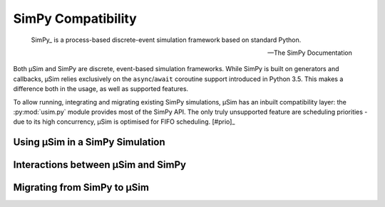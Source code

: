 SimPy Compatibility
===================

.. container:: left-col

        SimPy_ is a process-based discrete-event simulation framework
        based on standard Python.

        --- The SimPy Documentation

    Both μSim and SimPy are discrete, event-based simulation frameworks.
    While SimPy is built on generators and callbacks, μSim relies exclusively
    on the ``async``/``await`` coroutine support introduced in Python 3.5.
    This makes a difference both in the usage, as well as supported features.

    To allow running, integrating and migrating existing SimPy simulations,
    μSim has an inbuilt compatibility layer: the :py:mod:`usim.py` module
    provides most of the SimPy API. The only truly unsupported feature are scheduling
    priorities - due to its high concurrency, μSim is optimised for FIFO scheduling. [#prio]_

Using μSim in a SimPy Simulation
--------------------------------

.. content-tabs:: left-col

    As :py:mod:`usim.py` replicates the :py:mod:`simpy` API, it is sufficient
    to change imports to ``usim.py`` instead of ``simpy``. If your simulation
    uses the ``simpy`` namespace directly, you can alias ``usim.py`` to ``simpy``.
    Otherwise, import objects from ``usim.py`` instead of ``usim``.

.. container:: content-tabs right-col

    .. tab-container:: usim
        :title: μSim

        .. rubric:: Compatibility Imports

        .. code:: python

            # alias to expected name
            import usim.py as simpy
            # import objects
            from usim.py import Environment

    .. tab-container:: simpy
        :title: SimPy

        .. rubric:: Native Imports

        .. code:: python

            # module import
            import simpy
            # object import
            from simpy import Environment

.. content-tabs:: left-col

    Changing imports is all that is required to switch from SimPy to the μSim
    compatibility layer. The core of the `first SimPy example`_ is exactly the
    same for the μSim compatibility layer.


.. content-tabs:: right-col

    .. code:: python3

        >>> def car(env):
        ...     while True:
        ...         print('Start parking at %d' % env.now)
        ...         parking_duration = 5
        ...         yield env.timeout(parking_duration)
        ...
        ...         print('Start driving at %d' % env.now)
        ...         trip_duration = 2
        ...         yield env.timeout(trip_duration)
        ...

.. content-tabs:: left-col

    Running this example is *almost* the same as for SimPy:
    only the single line previously used to ``import simpy`` needs changing.

.. content-tabs:: right-col

    .. tab-container:: usim
        :title: μSim

        .. code:: python3

            >>> import usim.py as simpy  # import usim.py instead of simpy
            >>> env = simpy.Environment()
            >>> env.process(car(env))
            <Process<car> object at 0x...>
            >>> env.run(until=15)
            Start parking at 0
            Start driving at 5
            Start parking at 7
            Start driving at 12
            Start parking at 14

    .. tab-container:: simpy
        :title: SimPy

        .. code:: python3

            >>> import simpy
            >>> env = simpy.Environment()
            >>> env.process(car(env))
            <Process<car> object at 0x...>
            >>> env.run(until=15)
            Start parking at 0
            Start driving at 5
            Start parking at 7
            Start driving at 12
            Start parking at 14

.. content-tabs:: left-col

    The ``usim.py`` layer not only provides the SimPy API, it can even interoperate with native
    μSim simulations. This allows combining simulations from μSim and SimPy, and
    to gradually convert simulations.

.. content-tabs:: right-col

    .. hint::

        The :py:mod:`usim.py` documentation also describes how compatibility objects
        can be used directly in native μSim activities.

Interactions between μSim and SimPy
-----------------------------------

.. content-tabs:: left-col

    The :py:mod:`usim.py` compatibility layer allows to use SimPy elements in μSim
    and vice versa. This works by translating the fundamental elements of each framework:

    * a Simpy :py:class:`~usim.py.Event` can be ``await``\ ed in a μSim activity, and
    * a μSim :term:`activity` can be ``yield``\ ed by a SimPy Process.

    Both approaches *return* the value or *raise* any errors of their activity or event.
    This gives full access to all SimPy features from μSim --
    however, there is no equivalent to μSim's ``async for`` and ``async with`` in SimPy.

.. content-tabs:: right-col

    .. rubric:: Partially migrated SimPy process

    .. code:: python3

        >>> from usim import time
        >>> def car(env):
        ...     trip_duration = 2
        ...     parking_duration = 5
        ...     while True:
        ...         print(f'Start parking at {env.now}')
        ...         yield (time + parking_duration)
        ...
        ...         print(f'Start driving at {env.now}')
        ...         yield (time + trip_duration)
        ...
        >>> import usim.py as simpy  # import usim.py instead of simpy
        >>> env = simpy.Environment()
        >>> env.process(car(env))
        <Process(car) object at 0x...>
        >>> env.run(until=15)
        Start parking at 0
        Start driving at 5
        Start parking at 7
        Start driving at 12
        Start parking at 14

.. content-tabs:: left-col

    Note that a :py:class:`~usim.py.Process` may directly ``await`` any :term:`activity`
    -- there is no need to wrap an :term:`activity` in another :py:class:`~usim.py.Process`.
    You can use all features of μSim in an :term:`activity`,
    even when it is ``yield``\ ed from a :py:class:`~usim.py.Process`.

Migrating from SimPy to μSim
----------------------------

.. content-tabs:: left-col

    To access the full capabilities of μSim, you should write native μSim simulations.
    Due to the compatibility layer, it is possible to migrate individual pieces.
    The most important difference is that μSim :term:`activities <activity>` are ``async def`` coroutines
    which ``await`` events. In addition, there is no environment that must be passed around
    -- all :py:mod:`usim` primitives automatically find their containing simulation.

.. content-tabs:: right-col

    .. rubric:: Fully migrated SimPy process

    .. code:: python3

        >>> from usim import run, time
        >>> async def car():
        ...     while True:
        ...         print(f'Start parking at {time.now}')
        ...         await (time + 5)
        ...         print(f'Start driving at {time.now}')
        ...         await (time + 2)
        ...
        >>> run(car(), till=15)
        # Start parking at 0
        # Start driving at 5
        # Start parking at 7
        # Start driving at 12
        # Start parking at 14

.. content-tabs:: left-col

    When migrating a SimPy simulation to  μSim, keep in mind that μSim already provides
    many high-level features of simulations.
    For example, μSim's ``async for`` works well to express repetitive tasks.

.. content-tabs:: right-col

    .. rubric:: μSim support of high-level features

    .. code:: python3

        >>> from usim import run, time, delay
        >>> async def car():
        ...     print(f'Start parking at {time.now}')
        ...     async for _ in delay(5):
        ...         print(f'Start driving at {time.now}')
        ...         await (time + 2)
        ...         print(f'Start parking at {time.now}')

.. content-tabs:: left-col


    .. [#prio] Of course, μSim allows implementing priorities in the simulation itself,
               such as a :py:class:`~usim.py.resources.resource.PriorityResource`.
    .. _SimPy: https://simpy.readthedocs.io/
    .. _first SimPy example: https://simpy.readthedocs.io/en/latest/simpy_intro/basic_concepts.html
